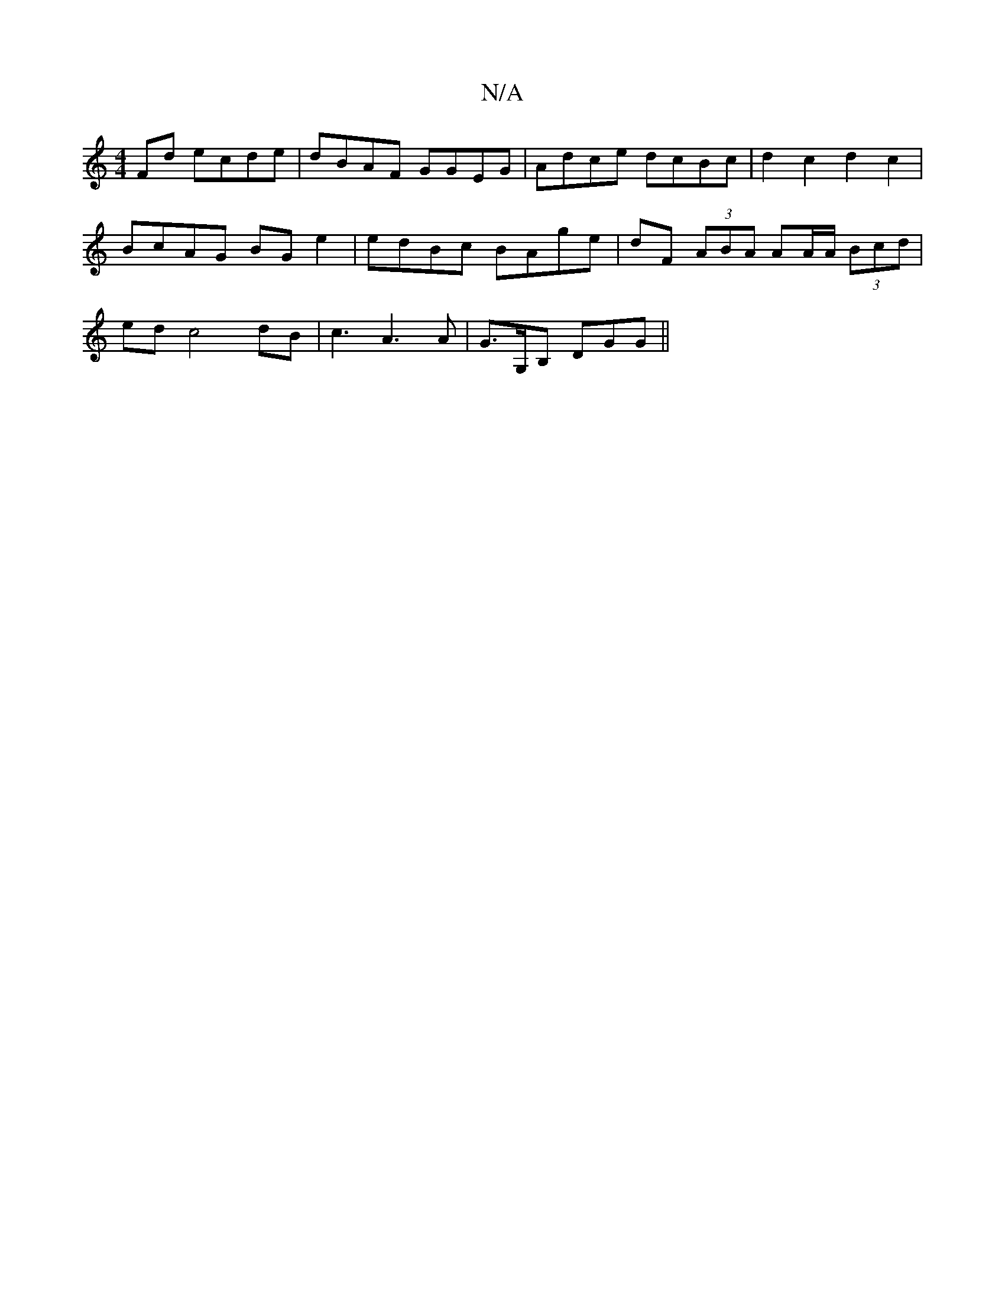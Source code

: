X:1
T:N/A
M:4/4
R:N/A
K:Cmajor
Fd ecde | dBAF GGEG | Adce dcBc | d2 c2 d2 c2 | BcAG BG e2 | edBc BAge | dF (3ABA AA/A/ (3Bcd |edc4dB|c3A3A|G>G,B, DGG ||

G2 A/2A/2e/2d/2B/2 A/2d/2e/2f/ | ec AB c/c/e|eg ae/f/ [c2 c2-c2|d2 d2 :| 
|:(